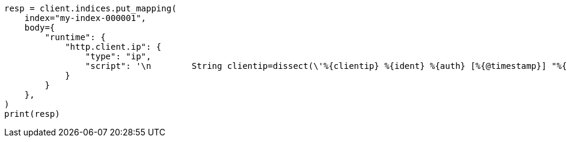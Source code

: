 // mapping/runtime.asciidoc:1618

[source, python]
----
resp = client.indices.put_mapping(
    index="my-index-000001",
    body={
        "runtime": {
            "http.client.ip": {
                "type": "ip",
                "script": '\n        String clientip=dissect(\'%{clientip} %{ident} %{auth} [%{@timestamp}] "%{verb} %{request} HTTP/%{httpversion}" %{status} %{size}\').extract(doc["message"].value)?.clientip;\n        if (clientip != null) emit(clientip);\n      ',
            }
        }
    },
)
print(resp)
----